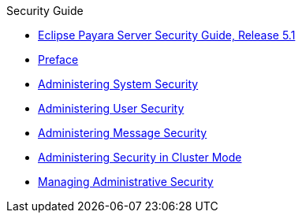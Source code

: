 .Security Guide
* xref:security-guide:title.adoc[Eclipse Payara Server Security Guide, Release 5.1]
* xref:security-guide:preface.adoc[Preface]
* xref:security-guide:system-security.adoc[Administering System Security]
* xref:security-guide:user-security.adoc[Administering User Security]
* xref:security-guide:message-security.adoc[Administering Message Security]
* xref:security-guide:security-in-cluster-mode.adoc[Administering Security in Cluster Mode]
* xref:security-guide:administrative-security.adoc[Managing Administrative Security]
